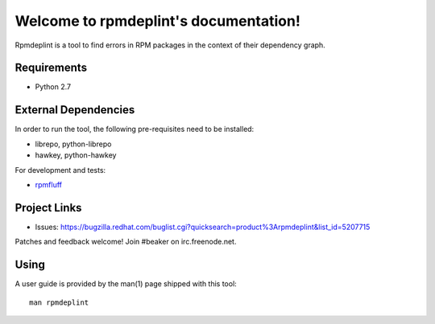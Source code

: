 Welcome to rpmdeplint's documentation!
======================================

Rpmdeplint is a tool to find errors in RPM packages in the context of their dependency graph.

Requirements
------------

* Python 2.7

External Dependencies
---------------------

In order to run the tool, the following pre-requisites need to be installed:

* librepo, python-librepo
* hawkey, python-hawkey

For development and tests:

* `rpmfluff <https://fedorahosted.org/rpmfluff/>`_

Project Links
-------------

* Issues: https://bugzilla.redhat.com/buglist.cgi?quicksearch=product%3Arpmdeplint&list_id=5207715

Patches and feedback welcome! Join #beaker on irc.freenode.net.

Using
-----

A user guide is provided by the man(1) page shipped with this tool::

  man rpmdeplint
